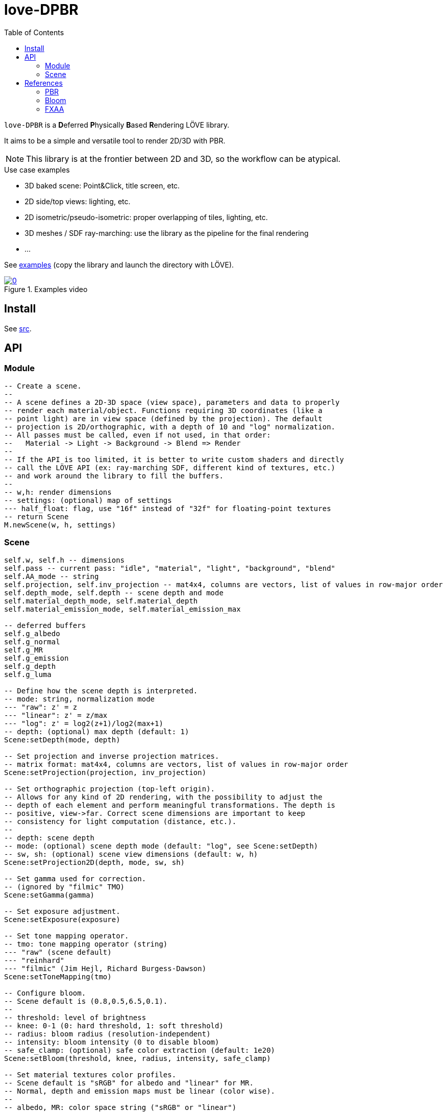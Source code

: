 = love-DPBR
ifdef::env-github[]
:tip-caption: :bulb:
:note-caption: :information_source:
:important-caption: :heavy_exclamation_mark:
:caution-caption: :fire:
:warning-caption: :warning:
endif::[]
:toc: left
:toclevels: 5

`love-DPBR` is a **D**eferred **P**hysically **B**ased **R**endering LÖVE library.

It aims to be a simple and versatile tool to render 2D/3D with PBR.

NOTE: This library is at the frontier between 2D and 3D, so the workflow can be atypical.

.Use case examples
- 3D baked scene: Point&Click, title screen, etc.
- 2D side/top views: lighting, etc.
- 2D isometric/pseudo-isometric: proper overlapping of tiles, lighting, etc.
- 3D meshes / SDF ray-marching: use the library as the pipeline for the final rendering
- ...

See link:examples[] (copy the library and launch the directory with LÖVE).

[link=https://www.youtube.com/watch?v=SpACS-HFUb8]
.Examples video
image::https://img.youtube.com/vi/SpACS-HFUb8/0.jpg[]

== Install

See link:src[].

== API

=== Module

[source,lua]
----
-- Create a scene.
--
-- A scene defines a 2D-3D space (view space), parameters and data to properly
-- render each material/object. Functions requiring 3D coordinates (like a
-- point light) are in view space (defined by the projection). The default
-- projection is 2D/orthographic, with a depth of 10 and "log" normalization.
-- All passes must be called, even if not used, in that order:
--   Material -> Light -> Background -> Blend => Render
--
-- If the API is too limited, it is better to write custom shaders and directly
-- call the LÖVE API (ex: ray-marching SDF, different kind of textures, etc.)
-- and work around the library to fill the buffers.
--
-- w,h: render dimensions
-- settings: (optional) map of settings
--- half_float: flag, use "16f" instead of "32f" for floating-point textures
-- return Scene
M.newScene(w, h, settings)
----

=== Scene

[source, lua]
----
self.w, self.h -- dimensions
self.pass -- current pass: "idle", "material", "light", "background", "blend"
self.AA_mode -- string
self.projection, self.inv_projection -- mat4x4, columns are vectors, list of values in row-major order
self.depth_mode, self.depth -- scene depth and mode
self.material_depth_mode, self.material_depth
self.material_emission_mode, self.material_emission_max

-- deferred buffers
self.g_albedo
self.g_normal
self.g_MR
self.g_emission
self.g_depth
self.g_luma

-- Define how the scene depth is interpreted.
-- mode: string, normalization mode
--- "raw": z' = z
--- "linear": z' = z/max
--- "log": z' = log2(z+1)/log2(max+1)
-- depth: (optional) max depth (default: 1)
Scene:setDepth(mode, depth)

-- Set projection and inverse projection matrices.
-- matrix format: mat4x4, columns are vectors, list of values in row-major order
Scene:setProjection(projection, inv_projection)

-- Set orthographic projection (top-left origin).
-- Allows for any kind of 2D rendering, with the possibility to adjust the
-- depth of each element and perform meaningful transformations. The depth is
-- positive, view->far. Correct scene dimensions are important to keep
-- consistency for light computation (distance, etc.).
--
-- depth: scene depth
-- mode: (optional) scene depth mode (default: "log", see Scene:setDepth)
-- sw, sh: (optional) scene view dimensions (default: w, h)
Scene:setProjection2D(depth, mode, sw, sh)

-- Set gamma used for correction.
-- (ignored by "filmic" TMO)
Scene:setGamma(gamma)

-- Set exposure adjustment.
Scene:setExposure(exposure)

-- Set tone mapping operator.
-- tmo: tone mapping operator (string)
--- "raw" (scene default)
--- "reinhard"
--- "filmic" (Jim Hejl, Richard Burgess-Dawson)
Scene:setToneMapping(tmo)

-- Configure bloom.
-- Scene default is (0.8,0.5,6.5,0.1).
--
-- threshold: level of brightness
-- knee: 0-1 (0: hard threshold, 1: soft threshold)
-- radius: bloom radius (resolution-independent)
-- intensity: bloom intensity (0 to disable bloom)
-- safe_clamp: (optional) safe color extraction (default: 1e20)
Scene:setBloom(threshold, knee, radius, intensity, safe_clamp)

-- Set material textures color profiles.
-- Scene default is "sRGB" for albedo and "linear" for MR.
-- Normal, depth and emission maps must be linear (color wise).
--
-- albedo, MR: color space string ("sRGB" or "linear")
Scene:setMaterialColorProfiles(albedo, MR)

-- Define how the material depth is interpreted.
-- Scene default: "raw".
--
-- mode: normalization mode (see Scene:setDepth)
-- depth: (optional) max depth (default: 1)
Scene:setMaterialDepth(mode, depth)

-- Define how the material emission is interpreted.
-- Scene default: "raw".
--
-- mode: normalization mode (see Scene:setDepth)
-- max: (optional) max emission (default: 1)
Scene:setMaterialEmissionMax(mode, max)

-- Set FXAA parameters.
-- contrast_threshold: (scene default: 0.0312)
--- Trims the algorithm from processing darks.
---   0.0833 - upper limit (default, the start of visible unfiltered edges)
---   0.0625 - high quality (faster)
---   0.0312 - visible limit (slower)
--
-- relative_threshold: (scene default: 0.125)
--- The minimum amount of local contrast required to apply algorithm.
---   0.333 - too little (faster)
---   0.250 - low quality
---   0.166 - default
---   0.125 - high quality
---   0.063 - overkill (slower)
--
-- subpixel_blending: (scene default: 0.75)
--- Choose the amount of sub-pixel aliasing removal.
--- This can effect sharpness.
---   1.00 - upper limit (softer)
---   0.75 - default amount of filtering
---   0.50 - lower limit (sharper, less sub-pixel aliasing removal)
---   0.25 - almost off
---   0.00 - completely off
Scene:setFXAA(contrast_threshold, relative_threshold, subpixel_blending)

-- Set anti-aliasing mode.
-- mode: string
--- "none": disabled (scene default)
--- "FXAA": FXAA 3.11
Scene:setAntiAliasing(mode)

-- Bind canvases and shader.
-- The material pass is the process of writing the albedo/shape (RGBA), normal,
-- metalness/roughness and depth/emission of objects to the G-buffer.
--
-- The albedo texture is to be used with LÖVE draw calls, it defines the albedo
-- and shape (alpha, 0 discard pixels) of the object (affected by LÖVE color).
Scene:bindMaterialPass()

-- Bind normal map.
-- The normal map must be in view space (X left->right, Y bottom->top, Z far->view).
--
-- normal_map: 3-components texture (RGBA8 format recommended)
Scene:bindMaterialN(normal_map)

-- Bind metalness/roughness map.
-- MR_map: 2-components texture (metalness + roughness, RG8 format recommended)
-- metalness: (optional) metalness factor (default: 1)
-- roughness: (optional) roughness factor (default: 1)
Scene:bindMaterialMR(MR_map, metalness, roughness)

-- Bind depth/emission map.
--
-- DE_map: 2-component texture (depth + emission, RG16/32F format recommended)
-- z: (optional) added depth (default: 0)
-- emission_factor: (optional) emission intensity factor (default: 1)
Scene:bindMaterialDE(DE_map, z, emission_factor)

-- Bind light canvas and shader (additive HDR colors/floats).
-- The light pass is the process of lighting the materials.
Scene:bindLightPass()

-- (uses LÖVE color)
Scene:drawAmbientLight(intensity)

-- (uses LÖVE color)
Scene:drawPointLight(x, y, z, radius, intensity)

-- (uses LÖVE color)
Scene:drawDirectionalLight(dx, dy, dz, intensity)

-- Draw emission light pass (uses LÖVE color).
-- intensity: (optional) (default: 1)
Scene:drawEmissionLight(intensity)

-- Bind raw light.
-- Used to add raw light on the light buffer with draw calls.
Scene:bindLight(intensity)

-- Bind render canvas.
-- This pass is used to fill the render background with HDR colors (floats)
-- before the final rendering. No operation is performed by default (no clear).
Scene:bindBackgroundPass()

-- Bind canvases and shader.
-- The blend pass is similar to the material pass. It is the process of
-- blending the color/shape (RGBA) of objects to the render buffer, using
-- depth/emission data. It can be used to create various effects like lighting,
-- darkening, transparency, etc.
--
-- The color texture is to be used with LÖVE draw calls, it defines the
-- color/light and shape/opacity (alpha, 0 discard pixels) of the object
-- (affected by LÖVE color and multiplied by emission).
-- Material settings and Scene:bindMaterialDE are used.
Scene:bindBlendPass()

-- Final rendering (output normalized colors).
-- target: (optional) target canvas (on screen otherwise)
Scene:render(target)
----

== References

=== PBR

The implemented PBR is mostly based on the PBR tutorials from https://learnopengl.com/[learnopengl] and this https://blog.selfshadow.com/publications/s2013-shading-course/karis/s2013_pbs_epic_notes_v2.pdf[paper] from Epic Games.

The filmic tone mapping operator comes from John Hable's http://filmicworlds.com/blog/filmic-tonemapping-operators/[post].

=== Bloom

The implemented bloom is based on the technique explained https://catlikecoding.com/unity/tutorials/advanced-rendering/bloom/[here] and take inspirations from https://github.com/keijiro/KinoBloom[KinoBloom] and https://www.blender.org/[Blender EEVEE] implementations.

.Rough explanation
- Bright areas are extracted from the render.
- The result is downsampled successively N times with a 2x2 blur filter, effectively applying a 4x4 blur filter (texture bilinear filtering).
- The result is then upsampled successively N times the same way and accumulated to each previous downsampled buffer until finally added to the render.

=== FXAA

The implementation is based on this https://catlikecoding.com/unity/tutorials/advanced-rendering/fxaa/[tutorial] about FXAA 3.11.
